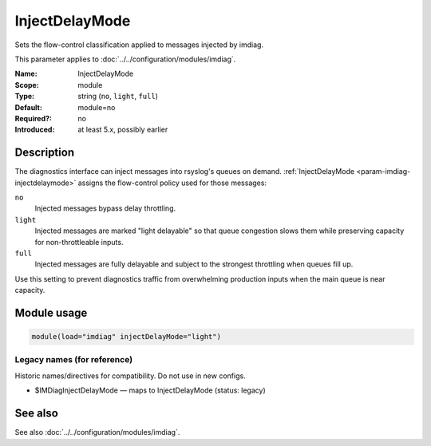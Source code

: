 .. _param-imdiag-injectdelaymode:
.. _imdiag.parameter.module.injectdelaymode:

InjectDelayMode
===============

.. index::
   single: imdiag; InjectDelayMode
   single: InjectDelayMode

.. summary-start

Sets the flow-control classification applied to messages injected by imdiag.

.. summary-end

This parameter applies to :doc:`../../configuration/modules/imdiag`.

:Name: InjectDelayMode
:Scope: module
:Type: string (``no``, ``light``, ``full``)
:Default: module=no
:Required?: no
:Introduced: at least 5.x, possibly earlier

Description
-----------
The diagnostics interface can inject messages into rsyslog's queues on demand.
:ref:`InjectDelayMode <param-imdiag-injectdelaymode>` assigns the flow-control
policy used for those messages:

``no``
  Injected messages bypass delay throttling.

``light``
  Injected messages are marked "light delayable" so that queue congestion
  slows them while preserving capacity for non-throttleable inputs.

``full``
  Injected messages are fully delayable and subject to the strongest
  throttling when queues fill up.

Use this setting to prevent diagnostics traffic from overwhelming production
inputs when the main queue is near capacity.

Module usage
------------
.. _param-imdiag-module-injectdelaymode:
.. _imdiag.parameter.module.injectdelaymode-usage:

.. code-block:: rsyslog

   module(load="imdiag" injectDelayMode="light")

Legacy names (for reference)
~~~~~~~~~~~~~~~~~~~~~~~~~~~~
Historic names/directives for compatibility. Do not use in new configs.

.. _imdiag.parameter.legacy.imdiaginjectdelaymode:

- $IMDiagInjectDelayMode — maps to InjectDelayMode (status: legacy)

.. index::
   single: imdiag; $IMDiagInjectDelayMode
   single: $IMDiagInjectDelayMode

See also
--------
See also :doc:`../../configuration/modules/imdiag`.
